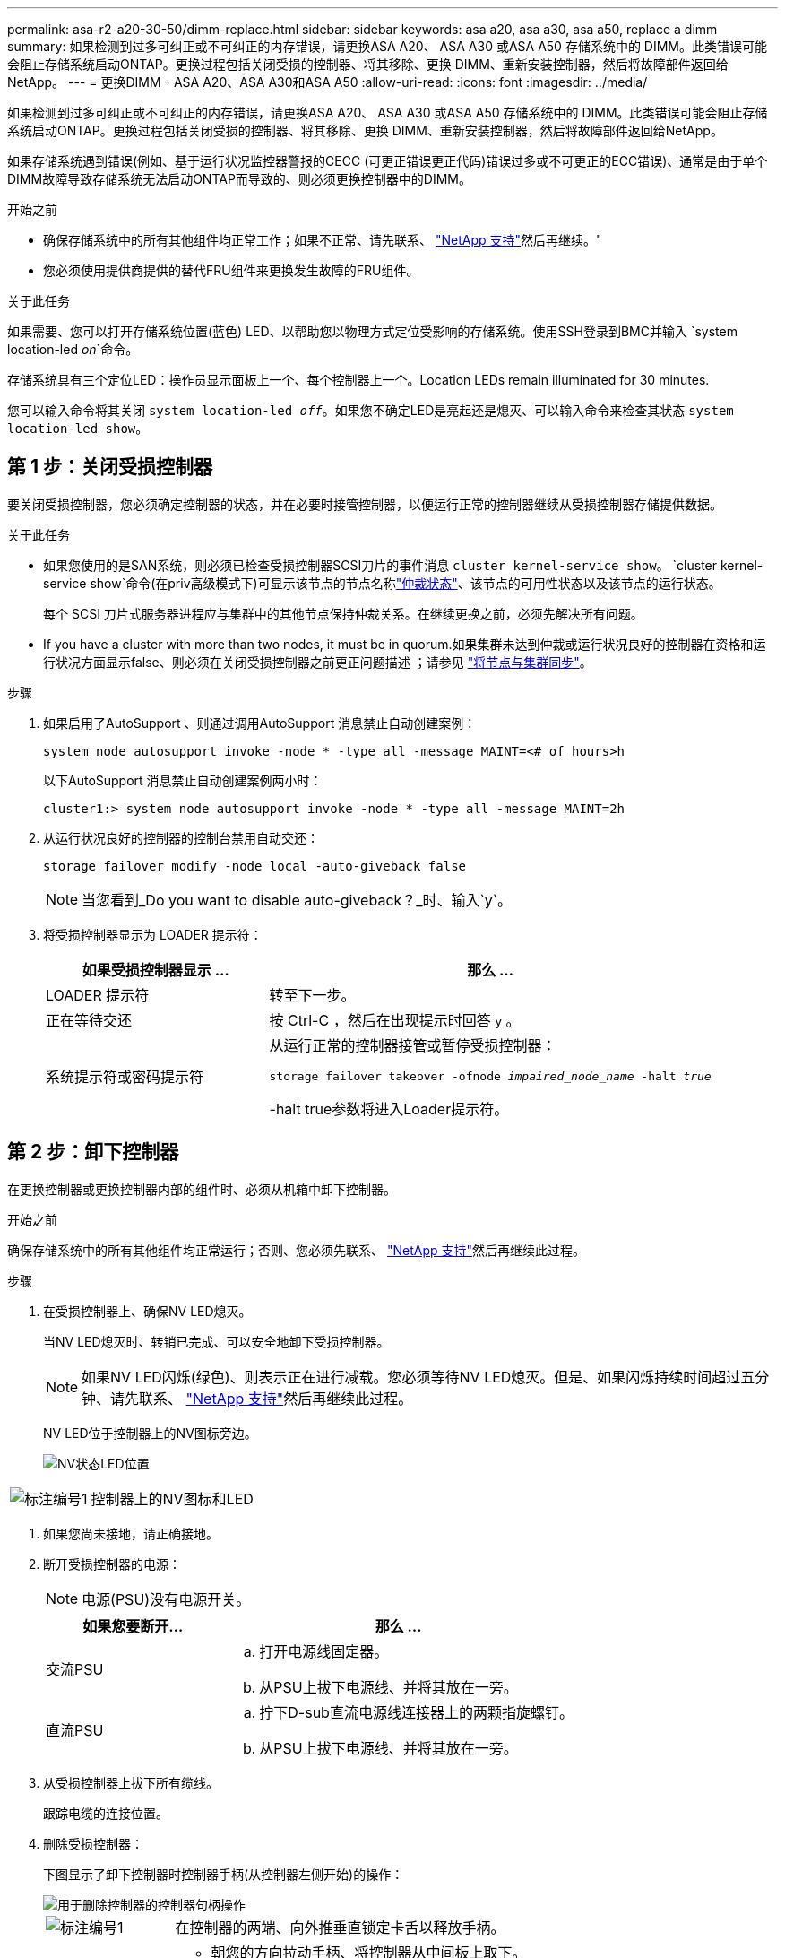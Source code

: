 ---
permalink: asa-r2-a20-30-50/dimm-replace.html 
sidebar: sidebar 
keywords: asa a20, asa a30, asa a50, replace a dimm 
summary: 如果检测到过多可纠正或不可纠正的内存错误，请更换ASA A20、 ASA A30 或ASA A50 存储系统中的 DIMM。此类错误可能会阻止存储系统启动ONTAP。更换过程包括关闭受损的控制器、将其移除、更换 DIMM、重新安装控制器，然后将故障部件返回给NetApp。 
---
= 更换DIMM - ASA A20、ASA A30和ASA A50
:allow-uri-read: 
:icons: font
:imagesdir: ../media/


[role="lead"]
如果检测到过多可纠正或不可纠正的内存错误，请更换ASA A20、 ASA A30 或ASA A50 存储系统中的 DIMM。此类错误可能会阻止存储系统启动ONTAP。更换过程包括关闭受损的控制器、将其移除、更换 DIMM、重新安装控制器，然后将故障部件返回给NetApp。

如果存储系统遇到错误(例如、基于运行状况监控器警报的CECC (可更正错误更正代码)错误过多或不可更正的ECC错误)、通常是由于单个DIMM故障导致存储系统无法启动ONTAP而导致的、则必须更换控制器中的DIMM。

.开始之前
* 确保存储系统中的所有其他组件均正常工作；如果不正常、请先联系、 https://mysupport.netapp.com/site/global/dashboard["NetApp 支持"]然后再继续。"
* 您必须使用提供商提供的替代FRU组件来更换发生故障的FRU组件。


.关于此任务
如果需要、您可以打开存储系统位置(蓝色) LED、以帮助您以物理方式定位受影响的存储系统。使用SSH登录到BMC并输入 `system location-led _on_`命令。

存储系统具有三个定位LED：操作员显示面板上一个、每个控制器上一个。Location LEDs remain illuminated for 30 minutes.

您可以输入命令将其关闭 `system location-led _off_`。如果您不确定LED是亮起还是熄灭、可以输入命令来检查其状态 `system location-led show`。



== 第 1 步：关闭受损控制器

要关闭受损控制器，您必须确定控制器的状态，并在必要时接管控制器，以便运行正常的控制器继续从受损控制器存储提供数据。

.关于此任务
* 如果您使用的是SAN系统，则必须已检查受损控制器SCSI刀片的事件消息  `cluster kernel-service show`。 `cluster kernel-service show`命令(在priv高级模式下)可显示该节点的节点名称link:https://docs.netapp.com/us-en/ontap/system-admin/display-nodes-cluster-task.html["仲裁状态"]、该节点的可用性状态以及该节点的运行状态。
+
每个 SCSI 刀片式服务器进程应与集群中的其他节点保持仲裁关系。在继续更换之前，必须先解决所有问题。

* If you have a cluster with more than two nodes, it must be in quorum.如果集群未达到仲裁或运行状况良好的控制器在资格和运行状况方面显示false、则必须在关闭受损控制器之前更正问题描述 ；请参见 link:https://docs.netapp.com/us-en/ontap/system-admin/synchronize-node-cluster-task.html?q=Quorum["将节点与集群同步"^]。


.步骤
. 如果启用了AutoSupport 、则通过调用AutoSupport 消息禁止自动创建案例：
+
`system node autosupport invoke -node * -type all -message MAINT=<# of hours>h`

+
以下AutoSupport 消息禁止自动创建案例两小时：

+
`cluster1:> system node autosupport invoke -node * -type all -message MAINT=2h`

. 从运行状况良好的控制器的控制台禁用自动交还：
+
`storage failover modify -node local -auto-giveback false`

+

NOTE: 当您看到_Do you want to disable auto-giveback？_时、输入`y`。

. 将受损控制器显示为 LOADER 提示符：
+
[cols="1,2"]
|===
| 如果受损控制器显示 ... | 那么 ... 


 a| 
LOADER 提示符
 a| 
转至下一步。



 a| 
正在等待交还
 a| 
按 Ctrl-C ，然后在出现提示时回答 `y` 。



 a| 
系统提示符或密码提示符
 a| 
从运行正常的控制器接管或暂停受损控制器：

`storage failover takeover -ofnode _impaired_node_name_ -halt _true_`

-halt true参数将进入Loader提示符。

|===




== 第 2 步：卸下控制器

在更换控制器或更换控制器内部的组件时、必须从机箱中卸下控制器。

.开始之前
确保存储系统中的所有其他组件均正常运行；否则、您必须先联系、 https://mysupport.netapp.com/site/global/dashboard["NetApp 支持"]然后再继续此过程。

.步骤
. 在受损控制器上、确保NV LED熄灭。
+
当NV LED熄灭时、转销已完成、可以安全地卸下受损控制器。

+

NOTE: 如果NV LED闪烁(绿色)、则表示正在进行减载。您必须等待NV LED熄灭。但是、如果闪烁持续时间超过五分钟、请先联系、 https://mysupport.netapp.com/site/global/dashboard["NetApp 支持"]然后再继续此过程。

+
NV LED位于控制器上的NV图标旁边。

+
image::../media/drw_g_nvmem_led_ieops-1839.svg[NV状态LED位置]



[cols="1,4"]
|===


 a| 
image::../media/icon_round_1.png[标注编号1]
 a| 
控制器上的NV图标和LED

|===
. 如果您尚未接地，请正确接地。
. 断开受损控制器的电源：
+

NOTE: 电源(PSU)没有电源开关。

+
[cols="1,2"]
|===
| 如果您要断开... | 那么 ... 


 a| 
交流PSU
 a| 
.. 打开电源线固定器。
.. 从PSU上拔下电源线、并将其放在一旁。




 a| 
直流PSU
 a| 
.. 拧下D-sub直流电源线连接器上的两颗指旋螺钉。
.. 从PSU上拔下电源线、并将其放在一旁。


|===
. 从受损控制器上拔下所有缆线。
+
跟踪电缆的连接位置。

. 删除受损控制器：
+
下图显示了卸下控制器时控制器手柄(从控制器左侧开始)的操作：

+
image::../media/drw_g_and_t_handles_remove_ieops-1837.svg[用于删除控制器的控制器句柄操作]

+
[cols="1,4"]
|===


 a| 
image::../media/icon_round_1.png[标注编号1]
 a| 
在控制器的两端、向外推垂直锁定卡舌以释放手柄。



 a| 
image::../media/icon_round_2.png[标注编号2]
 a| 
** 朝您的方向拉动手柄、将控制器从中间板上取下。
+
拉动时、手柄会从控制器中伸出、然后您会感觉到一些阻力、请继续拉动。

** 将控制器滑出机箱、同时支撑控制器底部、然后将其放在平稳的表面上。




 a| 
image::../media/icon_round_3.png[标注编号3]
 a| 
如果需要、竖直旋转手柄(位于卡舌旁边)以将其移开。

|===
. 逆时针旋转指旋螺钉以打开控制器护盖、然后打开护盖。




== 第 3 步：更换 DIMM

要更换DIMM、请找到控制器中出现故障的DIMM、然后按照特定的步骤顺序进行操作。

.步骤
. 如果您尚未接地，请正确接地。
. 找到控制器上的DIMM、并确定出现故障的DIMM。
+

NOTE: 有关DIMM的确切位置、请参阅 https://hwu.netapp.com["NetApp Hardware Universe"]或控制器盖上的FRU示意图。

. 卸下故障DIMM：
+
image::../media/drw_g_dimm_ieops-1873.svg[更换DIMM]

+
[cols="1,4"]
|===


 a| 
image::../media/icon_round_1.png[标注编号1]
 a| 
DIMM插槽编号和位置。


NOTE: 根据您的存储系统型号、您将有两个或四个DIMM。



 a| 
image::../media/icon_round_2.png[标注编号2]
 a| 
** 记下插槽中DIMM的方向、以便可以使用相同的方向插入更换用的DIMM。
** 缓慢地拉开DIMM插槽两端的两个DIMM弹出卡舌、以弹出故障DIMM。



IMPORTANT: 小心握住 DIMM 的边角或边缘，以避免对 DIMM 电路板组件施加压力。



 a| 
image::../media/icon_round_3.png[标注编号3]
 a| 
向上提起DIMM并将其从插槽中取出。

弹出器凸耳保持打开位置。

|===
. 安装替代DIMM：
+
.. 从防静电包装袋中取出更换用的 DIMM 。
.. 确保连接器上的DIMM弹出卡舌处于打开位置。
.. 拿住DIMM的边角、然后将DIMM垂直插入插槽。
+
DIMM 底部插脚之间的槽口应与插槽中的卡舌对齐。

+
正确插入后、DIMM可以轻松插入、但要紧紧固定在插槽中。如果您认为DIMM插入不正确、请重新插入DIMM。

.. 目视检查DIMM、确保其均匀对齐并完全插入插槽。
.. 小心而稳固地向下推 DIMM 的上边缘，直到弹出器卡舌卡入到位，卡入到位于 DIMM 两端的缺口上。






== 第 4 步：重新安装控制器

将控制器重新安装到机箱中并重新启动。

.关于此任务
下图显示了重新安装控制器时控制器手柄(从控制器左侧开始)的操作、可用作其余控制器重新安装步骤的参考。

image::../media/drw_g_and_t_handles_reinstall_ieops-1838.svg[用于安装控制器的控制器句柄操作]

[cols="1,4"]
|===


 a| 
image::../media/icon_round_1.png[标注编号1]
 a| 
如果在维修控制器时竖直旋转控制器手柄(卡舌旁边)以使其移出、请将其向下旋转至水平位置。



 a| 
image::../media/icon_round_2.png[标注编号2]
 a| 
将手柄推至一半以将控制器重新插入机箱、然后在系统提示时按、直至控制器完全就位。



 a| 
image::../media/icon_round_3.png[标注编号3]
 a| 
将手柄旋转至竖直位置、并使用锁定卡舌锁定到位。

|===
.步骤
. 合上控制器护盖、然后顺时针旋转指旋螺钉、直到拧紧为止。
. 将控制器插入机箱一半。
+
将控制器背面与机箱中的开口对齐、然后使用手柄轻轻推动控制器。

+

NOTE: 在系统指示之前、请勿将控制器完全插入机箱。

. 将控制台电缆连接到控制器上的控制台端口和笔记本电脑、以便笔记本电脑在控制器重新启动时接收控制台消息。
+

NOTE: 此时请勿连接任何其他电缆或电源线。

. 将控制器完全装入机箱：
+
.. 用力推动手柄、直至控制器与中板接触并完全就位。
+

NOTE: 将控制器滑入机箱时、请勿用力过度、否则可能会损坏连接器。

.. 向上旋转控制器手柄、并使用卡舌锁定到位。
+

NOTE: 替代控制器从运行状况良好的控制器获得电源、并在完全固定在机箱中后立即开始启动。



. 根据需要重新对控制器进行配置。
. 将电源线重新连接到电源(PSU)。
+
在PSU恢复供电后、状态LED应为绿色。

+
[cols="1,2"]
|===
| 如果您要重新连接... | 那么 ... 


 a| 
交流PSU
 a| 
.. 将电源线插入PSU。
.. 使用电源线固定器固定电源线。




 a| 
直流PSU
 a| 
.. 将D-sub直流电源线连接器插入PSU。
.. 拧紧两颗指旋螺钉、将D-sub直流电源线连接器固定至PSU。


|===
. 通过交还存储使受损控制器恢复正常运行：
+
`storage failover giveback -ofnode _impaired_node_name_`

. 从运行状况良好的控制器的控制台还原自动交还：
+
`storage failover modify -node local -auto-giveback true`

. 如果启用了AutoSupport ，则恢复（取消抑制）自动案例创建：
+
`system node autosupport invoke -node * -type all -message MAINT=END`





== 第 5 步：将故障部件退回 NetApp

按照套件随附的 RMA 说明将故障部件退回 NetApp 。 https://mysupport.netapp.com/site/info/rma["部件退回和更换"]有关详细信息、请参见页面。
